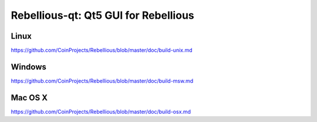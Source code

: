 Rebellious-qt: Qt5 GUI for Rebellious
===============================

Linux
-------
https://github.com/CoinProjects/Rebellious/blob/master/doc/build-unix.md

Windows
--------
https://github.com/CoinProjects/Rebellious/blob/master/doc/build-msw.md

Mac OS X
--------
https://github.com/CoinProjects/Rebellious/blob/master/doc/build-osx.md
